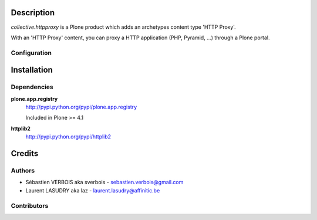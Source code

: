 Description
===========

*collective.httpproxy* is a Plone product which adds an archetypes content type 'HTTP Proxy'.

With an 'HTTP Proxy' content, you can proxy a HTTP application (PHP, Pyramid, ...) through a Plone portal.

Configuration
-------------


Installation
============

Dependencies
------------

**plone.app.registry**
    http://pypi.python.org/pypi/plone.app.registry
    
    Included in Plone >= 4.1

**httplib2**    
    http://pypi.python.org/pypi/httplib2

Credits
=======

Authors
-------

- Sébastien VERBOIS aka sverbois - sebastien.verbois@gmail.com
- Laurent LASUDRY aka laz - laurent.lasudry@affinitic.be

Contributors
------------
